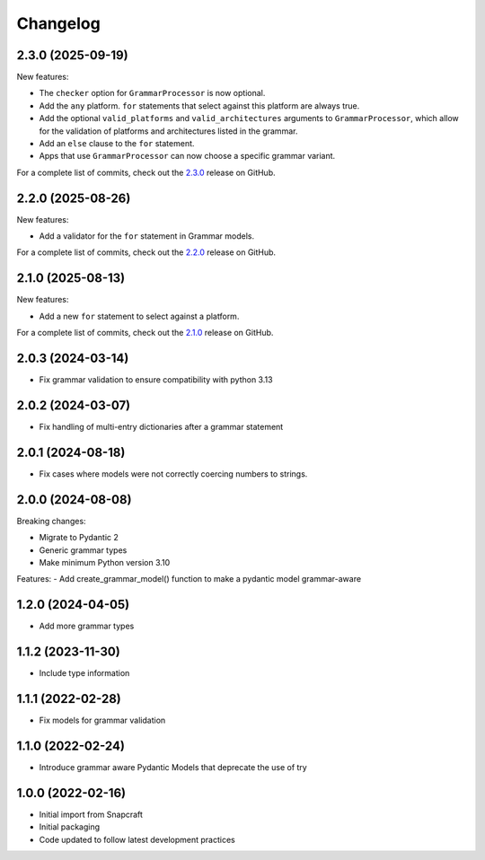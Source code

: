 Changelog
=========

.. changelog template:

  .. _release-X.Y.Z:

  X.Y.Z (YYYY-MM-DD)
  ------------------

  New features:

  Bug fixes:

  Documentation:

  For a complete list of commits, check out the `X.Y.Z`_ release on GitHub.

.. _release 2.3.0:

2.3.0 (2025-09-19)
------------------

New features:

- The ``checker`` option for ``GrammarProcessor`` is now optional.
- Add the ``any`` platform.  ``for`` statements that select against this platform
  are always true.
- Add the optional ``valid_platforms`` and ``valid_architectures`` arguments to
  ``GrammarProcessor``, which allow for the validation of platforms and architectures
  listed in the grammar.
- Add an ``else`` clause to the ``for`` statement.
- Apps that use ``GrammarProcessor`` can now choose a specific grammar variant.

For a complete list of commits, check out the `2.3.0`_ release on GitHub.

.. _release 2.2.0:

2.2.0 (2025-08-26)
------------------

New features:

- Add a validator for the ``for`` statement in Grammar models.

For a complete list of commits, check out the `2.2.0`_ release on GitHub.

.. _release 2.1.0:

2.1.0 (2025-08-13)
------------------

New features:

- Add a new ``for`` statement to select against a platform.

For a complete list of commits, check out the `2.1.0`_ release on GitHub.

2.0.3 (2024-03-14)
------------------

- Fix grammar validation to ensure compatibility with python 3.13

2.0.2 (2024-03-07)
------------------

- Fix handling of multi-entry dictionaries after a grammar statement

2.0.1 (2024-08-18)
------------------

- Fix cases where models were not correctly coercing numbers to strings.

2.0.0 (2024-08-08)
------------------

Breaking changes:

- Migrate to Pydantic 2
- Generic grammar types
- Make minimum Python version 3.10

Features:
- Add create_grammar_model() function to make a pydantic model grammar-aware

1.2.0 (2024-04-05)
------------------

- Add more grammar types

1.1.2 (2023-11-30)
------------------

- Include type information

1.1.1 (2022-02-28)
------------------

- Fix models for grammar validation

1.1.0 (2022-02-24)
------------------

- Introduce grammar aware Pydantic Models that deprecate the use of try

1.0.0 (2022-02-16)
------------------

- Initial import from Snapcraft
- Initial packaging
- Code updated to follow latest development practices

.. _2.1.0: https://github.com/canonical/craft-grammar/releases/tag/2.1.0
.. _2.2.0: https://github.com/canonical/craft-grammar/releases/tag/2.2.0
.. _2.3.0: https://github.com/canonical/craft-grammar/releases/tag/2.3.0
